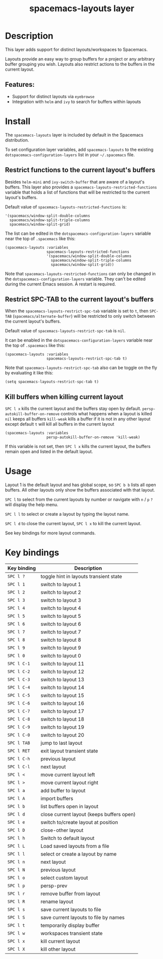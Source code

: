 #+title: spacemacs-layouts layer

#+tags: layer|misc|spacemacs

* Table of Contents                     :TOC_5_gh:noexport:
- [[#description][Description]]
  - [[#features][Features:]]
- [[#install][Install]]
  - [[#restrict-functions-to-the-current-layouts-buffers][Restrict functions to the current layout's buffers]]
  - [[#restrict-spc-tab-to-the-current-layouts-buffers][Restrict SPC-TAB to the current layout's buffers]]
  - [[#kill-buffers-when-killing-current-layout][Kill buffers when killing current layout]]
- [[#usage][Usage]]
- [[#key-bindings][Key bindings]]

* Description
This layer adds support for distinct layouts/workspaces to Spacemacs.

Layouts provide an easy way to group buffers for a project or any arbitrary
buffer grouping you wish. Layouts also restrict actions to the buffers in
the current layout.

** Features:
- Support for distinct layouts via =eyebrowse=
- Integration with =helm= and =ivy= to search for buffers within layouts

* Install
The =spacemacs-layouts= layer is included by default in the Spacemacs distribution.

To set configuration layer variables, add =spacemacs-layouts= to the existing
=dotspacemacs-configuration-layers= list in your =~/.spacemacs= file.

** Restrict functions to the current layout's buffers
Besides =helm-mini= and =ivy-switch-buffer= that are aware of a layout's
buffers. This layer also provides a =spacemacs-layouts-restricted-functions=
variable that holds a list of functions that will be restricted to the current
layout's buffers.

Default value of =spacemacs-layouts-restricted-functions= is:

#+BEGIN_EXAMPLE
  '(spacemacs/window-split-double-columns
    spacemacs/window-split-triple-columns
    spacemacs/window-split-grid)
#+END_EXAMPLE

The list can be edited in the =dotspacemacs-configuration-layers= variable near
the top of =.spacemacs= like this:

#+BEGIN_EXAMPLE
  (spacemacs-layouts :variables
                     spacemacs-layouts-restricted-functions
                     '(spacemacs/window-split-double-columns
                       spacemacs/window-split-triple-columns
                       spacemacs/window-split-grid))
#+END_EXAMPLE

Note that =spacemacs-layouts-restricted-functions= can only be changed in the
=dotspacemacs-configuration-layers= variable. They can't be edited during the
current Emacs session. A restart is required.

** Restrict SPC-TAB to the current layout's buffers
When the =spacemacs-layouts-restrict-spc-tab= variable is set to =t=, then
~SPC-TAB~ (=spacemacs/alternate-buffer=) will be restricted to only switch
between the current layout's buffers.

Default value of =spacemacs-layouts-restrict-spc-tab= is =nil=.

It can be enabled in the =dotspacemacs-configuration-layers= variable near the
top of =.spacemacs= like this:

#+BEGIN_EXAMPLE
  (spacemacs-layouts :variables
                     spacemacs-layouts-restrict-spc-tab t)
#+END_EXAMPLE

Note that =spacemacs-layouts-restrict-spc-tab= also can be toggle on the fly by
evaluating it like this:

#+BEGIN_EXAMPLE
  (setq spacemacs-layouts-restrict-spc-tab t)
#+END_EXAMPLE

** Kill buffers when killing current layout
~SPC l x~ kills the current layout and the buffers stay open by default.
=persp-autokill-buffer-on-remove= controls what happens when a layout is killed
=nil= keeps all buffers
=kill-weak= kills a buffer if it is not in any other layout except default
=t= will kill all buffers in the current layout

#+BEGIN_EXAMPLE
  (spacemacs-layouts :variables
                     persp-autokill-buffer-on-remove 'kill-weak)
#+END_EXAMPLE

If this variable is not set, then ~SPC l x~ kills the current layout, the buffers
remain open and listed in the default layout.

* Usage
Layout 1 is the default layout and has global scope, so ~SPC b b~ lists all open
buffers. All other layouts only show the buffers associated with that layout.

~SPC l~ to select from the current layouts by number or navigate with ~n~ / ~p~
 ~?~ will display the help menu.

~SPC l l~ to select or create a layout by typing the layout name.

~SPC l d~ to close the current layout, ~SPC l x~ to kill the current layout.

See key bindings for more layout commands.

* Key bindings

| Key binding | Description                               |
|-------------+-------------------------------------------|
| ~SPC l ?~   | toggle hint in layouts transient state    |
| ~SPC l 1~   | switch to layout 1                        |
| ~SPC l 2~   | switch to layout 2                        |
| ~SPC l 3~   | switch to layout 3                        |
| ~SPC l 4~   | switch to layout 4                        |
| ~SPC l 5~   | switch to layout 5                        |
| ~SPC l 6~   | switch to layout 6                        |
| ~SPC l 7~   | switch to layout 7                        |
| ~SPC l 8~   | switch to layout 8                        |
| ~SPC l 9~   | switch to layout 9                        |
| ~SPC l 0~   | switch to layout 0                        |
| ~SPC l C-1~ | switch to layout 11                       |
| ~SPC l C-2~ | switch to layout 12                       |
| ~SPC l C-3~ | switch to layout 13                       |
| ~SPC l C-4~ | switch to layout 14                       |
| ~SPC l C-5~ | switch to layout 15                       |
| ~SPC l C-6~ | switch to layout 16                       |
| ~SPC l C-7~ | switch to layout 17                       |
| ~SPC l C-8~ | switch to layout 18                       |
| ~SPC l C-9~ | switch to layout 19                       |
| ~SPC l C-0~ | switch to layout 20                       |
| ~SPC l TAB~ | jump to last layout                       |
| ~SPC l RET~ | exit layout transient state               |
| ~SPC l C-h~ | previous layout                           |
| ~SPC l C-l~ | next layout                               |
| ~SPC l <~   | move current layout left                  |
| ~SPC l >~   | move current layout right                 |
| ~SPC l a~   | add buffer to layout                      |
| ~SPC l A~   | import buffers                            |
| ~SPC l b~   | list buffers open in layout               |
| ~SPC l d~   | close current layout (keeps buffers open) |
| ~SPC l e~   | switch to/create layout at position       |
| ~SPC l D~   | close-other layout                        |
| ~SPC l h~   | Switch to default layout                  |
| ~SPC l L~   | Load saved layouts from a file            |
| ~SPC l l~   | select or create a layout by name         |
| ~SPC l n~   | next layout                               |
| ~SPC l N~   | previous layout                           |
| ~SPC l o~   | select custom layout                      |
| ~SPC l p~   | persp-prev                                |
| ~SPC l r~   | remove buffer from layout                 |
| ~SPC l R~   | rename layout                             |
| ~SPC l s~   | save current layouts to file              |
| ~SPC l S~   | save current layouts to file by names     |
| ~SPC l t~   | temporarily display buffer                |
| ~SPC l w~   | workspaces transient state                |
| ~SPC l x~   | kill current layout                       |
| ~SPC l X~   | kill other layout                         |
